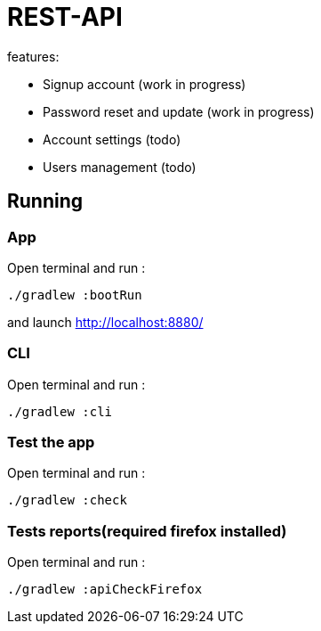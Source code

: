 = REST-API

.features:
* Signup account (work in progress)
* Password reset and update (work in progress)
* Account settings (todo)
* Users management (todo)

== Running

=== **App**

Open terminal and run :
[source,bash]
----
./gradlew :bootRun
----

and launch link:http://localhost:8880/[http://localhost:8880/]

=== **CLI**

Open terminal and run :
[source,bash]
----
./gradlew :cli
----

=== **Test the app**

Open terminal and run :
[source,bash]
----
./gradlew :check
----

=== **Tests reports(required firefox installed)**

Open terminal and run :
[source,bash]
----
./gradlew :apiCheckFirefox
----
// == Mail configuration
// === SMTP configuration
//
// Create a gmail account, add a password application. link:https://knowledge.workspace.google.com/kb/how-to-create-app-passwords-000009237[product documentation]
//
// Add credential to properties file like this:
//
// Open terminal and run :
// [source,bash]
// ----
// file_path="src/main/resources/private.properties"
// text_to_add="# google
// test.mail.host=smtp.gmail.com
// test.mail.port=587
//
// # google account test
// test.mail=tester@gmail.com
// test.mail.password=sxckqebcmaimwfvl"
//
// if [ ! -f "$file_path" ]; then
//   echo "File '$file_path' does not exist. Creating it..."
//   touch "$file_path"
//   if [ $? -eq 0 ]; then
//     echo "$text_to_add" > "$file_path"
//     if [ $? -eq 0 ]; then
//       echo "File '$file_path' created and content added successfully."
//     else
//       echo "Error adding content to file '$file_path'."
//     fi
//   else
//     echo "Error creating file '$file_path'."
//   fi
// else
//   echo "File '$file_path' already exists."
// fi
// ----
//
// === IMAPS configuration
